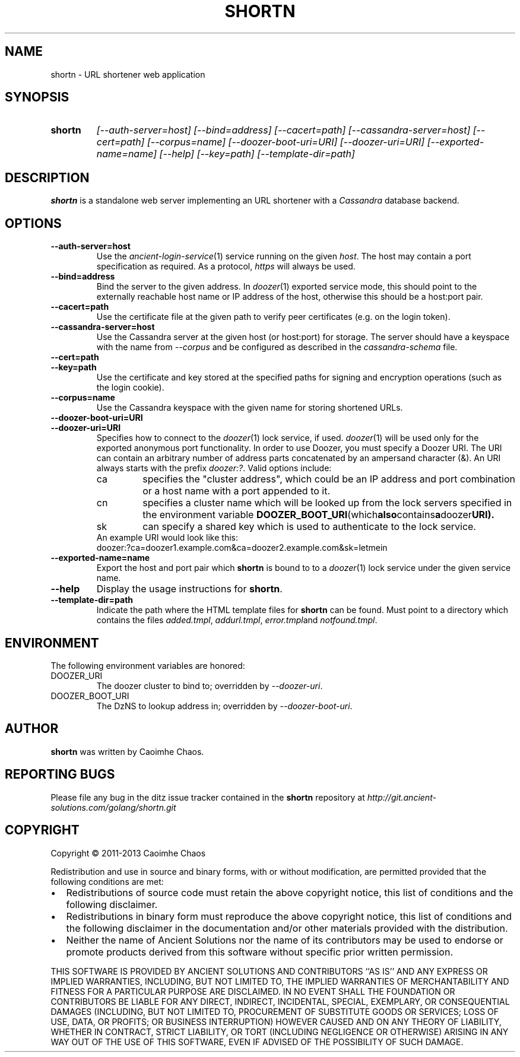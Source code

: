 .\" Hey, EMACS: -*- nroff -*-
.TH SHORTN "1" "Nov 2013" "shortn"
.SH NAME
shortn \- URL shortener web application
.SH SYNOPSIS
.TP
.B shortn
\fI[\-\-auth\-server=host]\fR
\fI[\-\-bind=address]\fR
\fI[\-\-cacert=path]\fR
\fI[\-\-cassandra\-server=host]\fR
\fI[\-\-cert=path]\fR
\fI[\-\-corpus=name]\fR
\fI[\-\-doozer\-boot\-uri=URI]\fR
\fI[\-\-doozer\-uri=URI]\fR
\fI[\-\-exported\-name=name]\fR
\fI[\-\-help]\fR
\fI[\-\-key=path]\fR
\fI[\-\-template\-dir=path]\fR
.SH DESCRIPTION
.PP
.B shortn
is a standalone web server implementing an URL shortener with a
.I Cassandra
database backend.
.SH OPTIONS
.TP
\fB\-\-auth\-server=host
Use the
.IR ancient\-login\-service (1)
service running on the given
.IR host .
The host may contain a port specification as required. As a protocol,
.I https
will always be used.
.TP
\fB\-\-bind=address\fR
Bind the server to the given address.
In
.IR doozer (1)
exported service mode, this should point to the externally reachable
host name or IP address of the host, otherwise this should be a host:port
pair.
.TP
\fB\-\-cacert=path\fR
Use the certificate file at the given path to verify peer certificates
(e.g. on the login token).
.TP
\fB\-\-cassandra\-server=host\fR
Use the Cassandra server at the given host (or host:port) for storage.
The server should have a keyspace with the name from
.I \-\-corpus
and be configured as described in the
.I cassandra-schema
file.
.TP
\fB\-\-cert=path\fR
.TP
\fB\-\-key=path\fR 
Use the certificate and key stored at the specified paths for signing
and encryption operations (such as the login cookie).
.TP
\fB\-\-corpus=name\fR
Use the Cassandra keyspace with the given name for storing shortened URLs.
.TP
\fB\-\-doozer\-boot\-uri=URI\fR
.TP
\fB\-\-doozer\-uri=URI\fR
Specifies how to connect to the
.IR doozer (1)
lock service, if used.
.IR doozer (1)
will be used only for the exported anonymous port functionality.
In order to use Doozer, you must specify a Doozer URI. 
The URI can contain an arbitrary number of address parts concatenated
by an ampersand character (&).
An URI always starts with the prefix
.IR doozer:? .
Valid options include:
.RS
.IP ca
specifies the "cluster address", which could be an IP address and port
combination or a host name with a port appended to it.
.IP cn
specifies a cluster name which will be looked up from the lock servers
specified in the environment variable
.BR DOOZER_BOOT_URI (which also contains a doozer URI).
.IP sk
can specify a shared key which is used to authenticate to the lock
service.
.RE
.RS
An example URI would look like this:
.TP
doozer:?ca=doozer1.example.com&ca=doozer2.example.com&sk=letmein
.RE
.TP
\fB\-\-exported\-name=name\fR
Export the host and port pair which
.B shortn
is bound to to a
.IR doozer (1)
lock service under the given service name.
.TP
\fB\-\-help\fR
Display the usage instructions for
.BR shortn .
.TP
\fB\-\-template\-dir=path\fR
Indicate the path where the HTML template files for
.B shortn
can be found. Must point to a directory which contains the files
.IR added.tmpl ,
.IR addurl.tmpl ,
.IR error.tmpl and
.IR notfound.tmpl .
.SH ENVIRONMENT
The following environment variables are honored:
.IP DOOZER_URI
The doozer cluster to bind to; overridden by
.IR --doozer-uri .
.IP DOOZER_BOOT_URI
The DzNS to lookup address in; overridden by
.IR --doozer-boot-uri .
.SH AUTHOR
.B shortn
was written by Caoimhe Chaos.
.SH "REPORTING BUGS"
Please file any bug in the ditz issue tracker contained in the
.B shortn
repository at
.I http://git.ancient-solutions.com/golang/shortn.git
.SH COPYRIGHT
.PP
Copyright \(co 2011-2013 Caoimhe Chaos
.PP
Redistribution and use in source and binary forms, with or without
modification, are permitted provided that the following conditions
are met:
.PP
.IP \[bu] 2
Redistributions of source code must retain the above copyright notice, this
list of conditions and the following disclaimer.
.IP \[bu] 2
Redistributions in binary form must reproduce the above copyright notice, this
list of conditions and the following disclaimer in the documentation and/or
other materials provided with the distribution.
.IP \[bu] 2
Neither the name of Ancient Solutions nor the name of its contributors may be
used to endorse or promote products derived from this software without specific
prior written permission.
.PP
THIS SOFTWARE IS PROVIDED BY ANCIENT SOLUTIONS AND CONTRIBUTORS ``AS IS'' AND
ANY EXPRESS OR IMPLIED WARRANTIES, INCLUDING, BUT NOT LIMITED TO, THE IMPLIED
WARRANTIES OF MERCHANTABILITY AND FITNESS FOR A PARTICULAR PURPOSE ARE
DISCLAIMED. IN NO EVENT SHALL THE FOUNDATION OR CONTRIBUTORS BE LIABLE FOR ANY
DIRECT, INDIRECT, INCIDENTAL, SPECIAL, EXEMPLARY, OR CONSEQUENTIAL DAMAGES
(INCLUDING, BUT NOT LIMITED TO, PROCUREMENT OF SUBSTITUTE GOODS OR SERVICES;
LOSS OF USE, DATA, OR PROFITS; OR BUSINESS INTERRUPTION) HOWEVER CAUSED AND ON
ANY THEORY OF LIABILITY, WHETHER IN CONTRACT, STRICT LIABILITY, OR TORT
(INCLUDING NEGLIGENCE OR OTHERWISE) ARISING IN ANY WAY OUT OF THE USE OF THIS
SOFTWARE, EVEN IF ADVISED OF THE POSSIBILITY OF SUCH DAMAGE.
